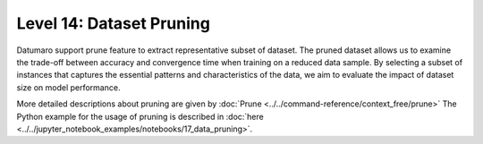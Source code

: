 =====================================================
Level 14: Dataset Pruning
=====================================================


Datumaro support prune feature to extract representative subset of dataset. The pruned dataset allows us to examine the trade-off between
accuracy and convergence time when training on a reduced data sample. By selecting a subset of instances that captures the essential patterns
and characteristics of the data, we aim to evaluate the impact of dataset size on model performance.

More detailed descriptions about pruning are given by :doc:`Prune <../../command-reference/context_free/prune>`
The Python example for the usage of pruning is described in :doc:`here <../../jupyter_notebook_examples/notebooks/17_data_pruning>`.


.. tab-set::

    .. tab-item:: Python

        With Python API, we can prune dataset as below

        .. code-block:: python

            from datumaro.components.dataset import Dataset
            from datumaro.components.environment import Environment
            from datumaro.componenets.prune import prune

            data_path = '/path/to/data'

            env = Environment()
            detected_formats = env.detect_dataset(data_path)

            dataset = Dataset.import_from(data_path, detected_formats[0])

            prune = Prune(dataset, cluster_method='<how/to/prune/dataset>')

            result = prune.get_pruned(ratio='<how/much/to/prune/dataset>')

        We can choose the desired method as ``<how/to/prune/dataset>`` among the provided ones. The default value is ``random``.
        Additionally, we can specify how much of the dataset we want to retain by providing a float value between 0 and 1 for the ``<how/much/to/prune/dataset>`` parameter. The default value is 0.5.

    .. tab-item:: CLI

        Without the project declaration, we can simply ``prune`` dataset by

        .. code-block:: bash

            datum prune <target> -m METHOD -r RATIO -h HASH_TYPE

        We could use ``--overwrite`` instead of setting ``-o/--output-dir``.
        We can choose the desired method as ``METHOD`` among the provided ones. The default value is ``random``.
        Additionally, we can specify how much of the dataset we want to retain by providing a float value between 0 and 1 for the ``RATIO`` parameter. The default value is 0.5.


    .. tab-item:: ProjectCLI

        With the project-based CLI, we first require to ``create`` a project by

        .. code-block:: bash

            datum project create --output-dir <path/to/project>

        We now ``import`` data into project through

        .. code-block:: bash

            datum project import --project <path/to/project> <path/to/data>

        We can ``prune`` dataset

        .. code-block:: bash

            datum prune -m METHOD -r RATIO -h HASH_TYPE -p <path/to/project>

        We can choose the desired method as ``METHOD`` among the provided ones. The default value is ``random``.
        Additionally, we can specify how much of the dataset we want to retain by providing a float value between 0 and 1 for the ``RATIO`` parameter. The default value is 0.5.
